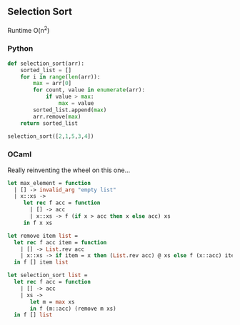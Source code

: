 #+OPTIONS: ^:{}

** Selection Sort

Runtime O(n^{2})

*** Python

#+begin_src python
def selection_sort(arr):
    sorted_list = []
    for i in range(len(arr)):
        max = arr[0]
        for count, value in enumerate(arr):
            if value > max:
                max = value
        sorted_list.append(max)
        arr.remove(max)
    return sorted_list

selection_sort([2,1,5,3,4])
#+end_src

*** OCaml

Really reinventing the wheel on this one...

#+begin_src ocaml
let max_element = function
  | [] -> invalid_arg "empty list"
  | x::xs ->
     let rec f acc = function
       | [] -> acc
       | x::xs -> f (if x > acc then x else acc) xs
     in f x xs

let remove item list = 
  let rec f acc item = function
    | [] -> List.rev acc
    | x::xs -> if item = x then (List.rev acc) @ xs else f (x::acc) item xs
  in f [] item list

let selection_sort list =
  let rec f acc = function
    | [] -> acc
    | xs ->
       let m = max xs
       in f (m::acc) (remove m xs)
  in f [] list
#+end_src

